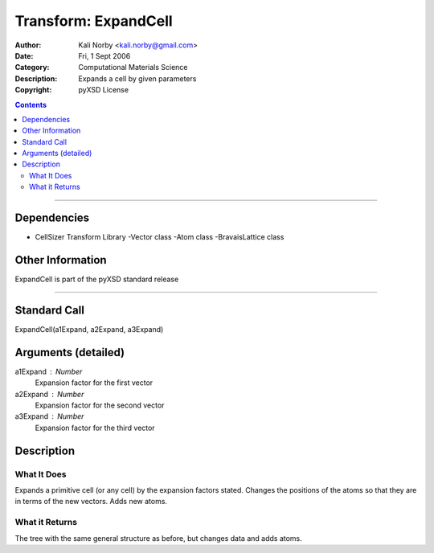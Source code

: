 =====================
Transform: ExpandCell
=====================

:Author: Kali Norby <kali.norby@gmail.com>
:Date: Fri, 1 Sept 2006
:Category: Computational Materials Science
:Description: Expands a cell by given parameters
:Copyright: pyXSD License

.. contents::

------------------

Dependencies
============

- CellSizer Transform Library
  -Vector class
  -Atom class
  -BravaisLattice class

Other Information
=================

ExpandCell is part of the pyXSD standard release

-------------------

Standard Call
=============

ExpandCell(a1Expand, a2Expand, a3Expand)

Arguments (detailed)
====================

a1Expand : Number
    Expansion factor for the first vector
a2Expand : Number
    Expansion factor for the second vector
a3Expand : Number
    Expansion factor for the third vector

Description
===========

What It Does
------------
Expands a primitive cell (or any cell) by the expansion factors stated. Changes the
positions of the atoms so that they are in terms of the new vectors. Adds new atoms.

What it Returns
---------------
The tree with the same general structure as before, but changes data and adds atoms. 
